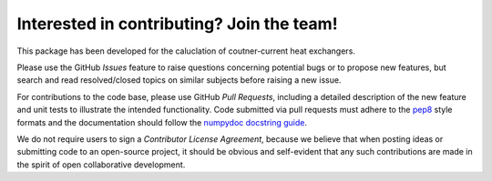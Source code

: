 Interested in contributing? Join the team!
------------------------------------------

This package has been developed for the caluclation of coutner-current heat exchangers.

Please use the GitHub *Issues* feature to raise questions concerning potential
bugs or to propose new features, but search and read resolved/closed topics on
similar subjects before raising a new issue.

For contributions to the code base, please use GitHub *Pull Requests*,
including a detailed description of the new feature and unit tests
to illustrate the intended functionality.
Code submitted via pull requests must adhere to the `pep8`_ style formats
and the documentation should follow  the `numpydoc docstring guide`_.

We do not require users to sign a *Contributor License Agreement*, because we
believe that when posting ideas or submitting code to an open-source project,
it should be obvious and self-evident that any such contributions
are made in the spirit of open collaborative development.

.. _`pep8`: https://www.python.org/dev/peps/pep-0008/

.. _`numpydoc docstring guide`: https://numpydoc.readthedocs.io/en/latest/format.html